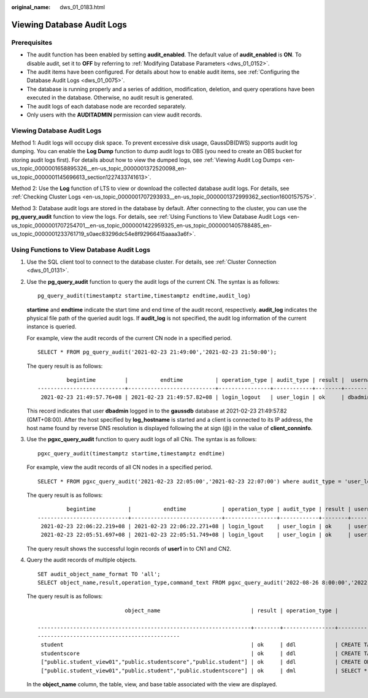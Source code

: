 :original_name: dws_01_0183.html

.. _dws_01_0183:

Viewing Database Audit Logs
===========================

Prerequisites
-------------

-  The audit function has been enabled by setting **audit_enabled**. The default value of **audit_enabled** is **ON**. To disable audit, set it to **OFF** by referring to :ref:`Modifying Database Parameters <dws_01_0152>`.
-  The audit items have been configured. For details about how to enable audit items, see :ref:`Configuring the Database Audit Logs <dws_01_0075>`.
-  The database is running properly and a series of addition, modification, deletion, and query operations have been executed in the database. Otherwise, no audit result is generated.
-  The audit logs of each database node are recorded separately.
-  Only users with the **AUDITADMIN** permission can view audit records.


Viewing Database Audit Logs
---------------------------

Method 1: Audit logs will occupy disk space. To prevent excessive disk usage, GaussDB(DWS) supports audit log dumping. You can enable the **Log Dump** function to dump audit logs to OBS (you need to create an OBS bucket for storing audit logs first). For details about how to view the dumped logs, see :ref:`Viewing Audit Log Dumps <en-us_topic_0000001658895326__en-us_topic_0000001372520098_en-us_topic_0000001145696613_section1227433741613>`.

Method 2: Use the **Log** function of LTS to view or download the collected database audit logs. For details, see :ref:`Checking Cluster Logs <en-us_topic_0000001707293933__en-us_topic_0000001372999362_section1600157575>`.

Method 3: Database audit logs are stored in the database by default. After connecting to the cluster, you can use the **pg_query_audit** function to view the logs. For details, see :ref:`Using Functions to View Database Audit Logs <en-us_topic_0000001707254701__en-us_topic_0000001422959325_en-us_topic_0000001405788485_en-us_topic_0000001233761719_s0aec83296dc54e8f92966415aaaa3a6f>`.

.. _en-us_topic_0000001707254701__en-us_topic_0000001422959325_en-us_topic_0000001405788485_en-us_topic_0000001233761719_s0aec83296dc54e8f92966415aaaa3a6f:

Using Functions to View Database Audit Logs
-------------------------------------------

#. Use the SQL client tool to connect to the database cluster. For details, see :ref:`Cluster Connection <dws_01_0131>`.

#. Use the **pg_query_audit** function to query the audit logs of the current CN. The syntax is as follows:

   ::

      pg_query_audit(timestamptz startime,timestamptz endtime,audit_log)

   **startime** and **endtime** indicate the start time and end time of the audit record, respectively. **audit_log** indicates the physical file path of the queried audit logs. If **audit_log** is not specified, the audit log information of the current instance is queried.

   For example, view the audit records of the current CN node in a specified period.

   ::

      SELECT * FROM pg_query_audit('2021-02-23 21:49:00','2021-02-23 21:50:00');

   The query result is as follows:

   ::

               begintime         |          endtime          | operation_type | audit_type | result |  username  | database | client_conninfo | object_name | command_text |                           detail_info                            | transaction_xid | query_id |  node_name   |               session_id                | local_port | remote_port
      ---------------------------+---------------------------+----------------+------------+--------+------------+----------+-----------------+-------------+-----------------+------------------------------------------------------------------+-----------------+----------+--------------+------------------------------+------------+-------------
       2021-02-23 21:49:57.76+08 | 2021-02-23 21:49:57.82+08 | login_logout   | user_login | ok     | dbadmin | gaussdb | gsql@[local]    | gaussdb    | login db     | login db(gaussdb) successfully, the current user is: dbadmin | 0               | 0        | coordinator1 | 140324035360512.667403397820909.coordinator1 | 27777      |

   This record indicates that user **dbadmin** logged in to the **gaussdb** database at 2021-02-23 21:49:57.82 (GMT+08:00). After the host specified by **log_hostname** is started and a client is connected to its IP address, the host name found by reverse DNS resolution is displayed following the at sign (@) in the value of **client_conninfo**.

#. Use the **pgxc_query_audit** function to query audit logs of all CNs. The syntax is as follows:

   ::

      pgxc_query_audit(timestamptz startime,timestamptz endtime)

   For example, view the audit records of all CN nodes in a specified period.

   ::

      SELECT * FROM pgxc_query_audit('2021-02-23 22:05:00','2021-02-23 22:07:00') where audit_type = 'user_login' and username = 'user1';

   The query result is as follows:

   ::

               begintime          |          endtime           | operation_type | audit_type | result | username | database | client_conninfo | object_name | command_text |                         detail_info                        | transaction_xid | query_id |  node_name   |               session_id                     | local_port | remote_port
      ----------------------------+----------------------------+----------------+------------+--------+----------+----------+-----------------+-------------+--------------+------------------------------------------------------------+-----------------+----------+--------------+----------------------------------------------+------------+-------------
       2021-02-23 22:06:22.219+08 | 2021-02-23 22:06:22.271+08 | login_lgout    | user_login | ok     | user1    | gaussdb  | gsql@[local]    | gaussdb     | login db     | login db(gaussdb) successfully, the current user is: user1 | 0               | 0        | coordinator2 | 140689577342720.667404382271356.coordinator  | 27782      |
       2021-02-23 22:05:51.697+08 | 2021-02-23 22:05:51.749+08 | login_lgout    | user_login | ok     | user1    | gaussdb  | gsql@[local]    | gaussdb     | login db     | login db(gaussdb) successfully, the current user is: user1 | 0               | 0        | coordinator1 | 140525048424192.667404351749143.coordinator1 | 27777      |

   The query result shows the successful login records of **user1** in to CN1 and CN2.

#. Query the audit records of multiple objects.

   ::

      SET audit_object_name_format TO 'all';
      SELECT object_name,result,operation_type,command_text FROM pgxc_query_audit('2022-08-26 8:00:00','2022-08-26 22:55:00') where command_text like '%student%';

   The query result is as follows:

   ::

                                 object_name                            | result | operation_type |                                                                         command_text

      ------------------------------------------------------------------+--------+----------------+------------------------------------------------------------------------------------------------------------------
      --------------------------------------------
       student                                                          | ok     | ddl            | CREATE TABLE student(stuNo int, stuName TEXT);
       studentscore                                                     | ok     | ddl            | CREATE TABLE studentscore(stuNo int, stuscore int);
       ["public.student_view01","public.studentscore","public.student"] | ok     | ddl            | CREATE OR REPLACE VIEW student_view01 AS SELECT * FROM student t1 where t1.stuNo in (select stuNo from studentscore t2 where t1.stuNo = t2.stuNo);
       ["public.student_view01","public.student","public.studentscore"] | ok     | dml            | SELECT * FROM student_view01;

   In the **object_name** column, the table, view, and base table associated with the view are displayed.
